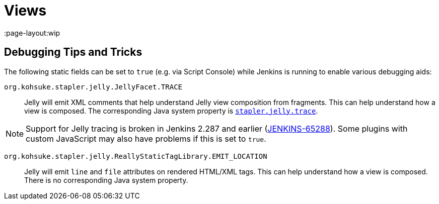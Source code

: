 = Views

////
TODO INFRA-897    Jelly taglib reference core define, stapler, and taglibs defined in Jenkins core
////
:page-layout:wip

== Debugging Tips and Tricks

The following static fields can be set to `true` (e.g. via Script Console) while Jenkins is running to enable various debugging aids:

`org.kohsuke.stapler.jelly.JellyFacet.TRACE`::
Jelly will emit XML comments that help understand Jelly view composition from fragments.
This can help understand how a view is composed.
The corresponding Java system property is link:/doc/book/managing/system-properties/#stapler-jelly-trace[`stapler.jelly.trace`].

NOTE: Support for Jelly tracing is broken in Jenkins 2.287 and earlier (https://issues.jenkins.io/browse/JENKINS-65288[JENKINS-65288]).
Some plugins with custom JavaScript may also have problems if this is set to `true`.

`org.kohsuke.stapler.jelly.ReallyStaticTagLibrary.EMIT_LOCATION`::
Jelly will emit `line` and `file` attributes on rendered HTML/XML tags.
This can help understand how a view is composed.
There is no corresponding Java system property.
